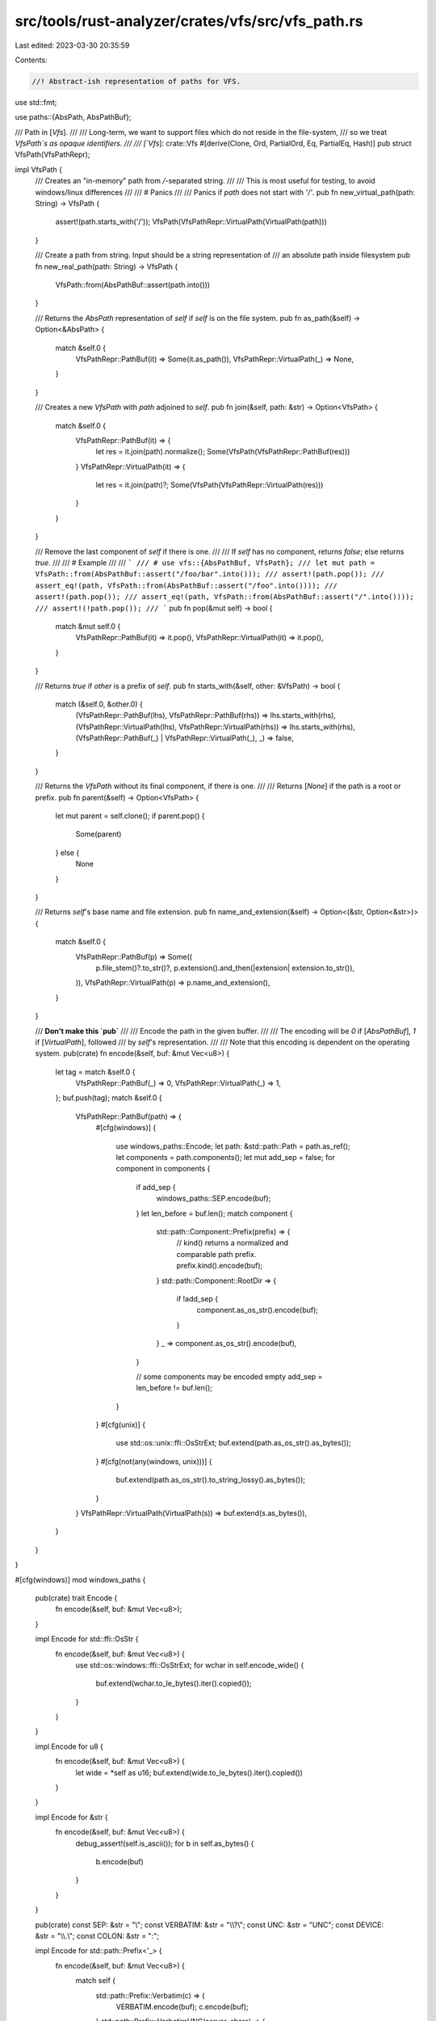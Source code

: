 src/tools/rust-analyzer/crates/vfs/src/vfs_path.rs
==================================================

Last edited: 2023-03-30 20:35:59

Contents:

.. code-block:: rs

    //! Abstract-ish representation of paths for VFS.
use std::fmt;

use paths::{AbsPath, AbsPathBuf};

/// Path in [`Vfs`].
///
/// Long-term, we want to support files which do not reside in the file-system,
/// so we treat `VfsPath`s as opaque identifiers.
///
/// [`Vfs`]: crate::Vfs
#[derive(Clone, Ord, PartialOrd, Eq, PartialEq, Hash)]
pub struct VfsPath(VfsPathRepr);

impl VfsPath {
    /// Creates an "in-memory" path from `/`-separated string.
    ///
    /// This is most useful for testing, to avoid windows/linux differences
    ///
    /// # Panics
    ///
    /// Panics if `path` does not start with `'/'`.
    pub fn new_virtual_path(path: String) -> VfsPath {
        assert!(path.starts_with('/'));
        VfsPath(VfsPathRepr::VirtualPath(VirtualPath(path)))
    }

    /// Create a path from string. Input should be a string representation of
    /// an absolute path inside filesystem
    pub fn new_real_path(path: String) -> VfsPath {
        VfsPath::from(AbsPathBuf::assert(path.into()))
    }

    /// Returns the `AbsPath` representation of `self` if `self` is on the file system.
    pub fn as_path(&self) -> Option<&AbsPath> {
        match &self.0 {
            VfsPathRepr::PathBuf(it) => Some(it.as_path()),
            VfsPathRepr::VirtualPath(_) => None,
        }
    }

    /// Creates a new `VfsPath` with `path` adjoined to `self`.
    pub fn join(&self, path: &str) -> Option<VfsPath> {
        match &self.0 {
            VfsPathRepr::PathBuf(it) => {
                let res = it.join(path).normalize();
                Some(VfsPath(VfsPathRepr::PathBuf(res)))
            }
            VfsPathRepr::VirtualPath(it) => {
                let res = it.join(path)?;
                Some(VfsPath(VfsPathRepr::VirtualPath(res)))
            }
        }
    }

    /// Remove the last component of `self` if there is one.
    ///
    /// If `self` has no component, returns `false`; else returns `true`.
    ///
    /// # Example
    ///
    /// ```
    /// # use vfs::{AbsPathBuf, VfsPath};
    /// let mut path = VfsPath::from(AbsPathBuf::assert("/foo/bar".into()));
    /// assert!(path.pop());
    /// assert_eq!(path, VfsPath::from(AbsPathBuf::assert("/foo".into())));
    /// assert!(path.pop());
    /// assert_eq!(path, VfsPath::from(AbsPathBuf::assert("/".into())));
    /// assert!(!path.pop());
    /// ```
    pub fn pop(&mut self) -> bool {
        match &mut self.0 {
            VfsPathRepr::PathBuf(it) => it.pop(),
            VfsPathRepr::VirtualPath(it) => it.pop(),
        }
    }

    /// Returns `true` if `other` is a prefix of `self`.
    pub fn starts_with(&self, other: &VfsPath) -> bool {
        match (&self.0, &other.0) {
            (VfsPathRepr::PathBuf(lhs), VfsPathRepr::PathBuf(rhs)) => lhs.starts_with(rhs),
            (VfsPathRepr::VirtualPath(lhs), VfsPathRepr::VirtualPath(rhs)) => lhs.starts_with(rhs),
            (VfsPathRepr::PathBuf(_) | VfsPathRepr::VirtualPath(_), _) => false,
        }
    }

    /// Returns the `VfsPath` without its final component, if there is one.
    ///
    /// Returns [`None`] if the path is a root or prefix.
    pub fn parent(&self) -> Option<VfsPath> {
        let mut parent = self.clone();
        if parent.pop() {
            Some(parent)
        } else {
            None
        }
    }

    /// Returns `self`'s base name and file extension.
    pub fn name_and_extension(&self) -> Option<(&str, Option<&str>)> {
        match &self.0 {
            VfsPathRepr::PathBuf(p) => Some((
                p.file_stem()?.to_str()?,
                p.extension().and_then(|extension| extension.to_str()),
            )),
            VfsPathRepr::VirtualPath(p) => p.name_and_extension(),
        }
    }

    /// **Don't make this `pub`**
    ///
    /// Encode the path in the given buffer.
    ///
    /// The encoding will be `0` if [`AbsPathBuf`], `1` if [`VirtualPath`], followed
    /// by `self`'s representation.
    ///
    /// Note that this encoding is dependent on the operating system.
    pub(crate) fn encode(&self, buf: &mut Vec<u8>) {
        let tag = match &self.0 {
            VfsPathRepr::PathBuf(_) => 0,
            VfsPathRepr::VirtualPath(_) => 1,
        };
        buf.push(tag);
        match &self.0 {
            VfsPathRepr::PathBuf(path) => {
                #[cfg(windows)]
                {
                    use windows_paths::Encode;
                    let path: &std::path::Path = path.as_ref();
                    let components = path.components();
                    let mut add_sep = false;
                    for component in components {
                        if add_sep {
                            windows_paths::SEP.encode(buf);
                        }
                        let len_before = buf.len();
                        match component {
                            std::path::Component::Prefix(prefix) => {
                                // kind() returns a normalized and comparable path prefix.
                                prefix.kind().encode(buf);
                            }
                            std::path::Component::RootDir => {
                                if !add_sep {
                                    component.as_os_str().encode(buf);
                                }
                            }
                            _ => component.as_os_str().encode(buf),
                        }

                        // some components may be encoded empty
                        add_sep = len_before != buf.len();
                    }
                }
                #[cfg(unix)]
                {
                    use std::os::unix::ffi::OsStrExt;
                    buf.extend(path.as_os_str().as_bytes());
                }
                #[cfg(not(any(windows, unix)))]
                {
                    buf.extend(path.as_os_str().to_string_lossy().as_bytes());
                }
            }
            VfsPathRepr::VirtualPath(VirtualPath(s)) => buf.extend(s.as_bytes()),
        }
    }
}

#[cfg(windows)]
mod windows_paths {
    pub(crate) trait Encode {
        fn encode(&self, buf: &mut Vec<u8>);
    }

    impl Encode for std::ffi::OsStr {
        fn encode(&self, buf: &mut Vec<u8>) {
            use std::os::windows::ffi::OsStrExt;
            for wchar in self.encode_wide() {
                buf.extend(wchar.to_le_bytes().iter().copied());
            }
        }
    }

    impl Encode for u8 {
        fn encode(&self, buf: &mut Vec<u8>) {
            let wide = *self as u16;
            buf.extend(wide.to_le_bytes().iter().copied())
        }
    }

    impl Encode for &str {
        fn encode(&self, buf: &mut Vec<u8>) {
            debug_assert!(self.is_ascii());
            for b in self.as_bytes() {
                b.encode(buf)
            }
        }
    }

    pub(crate) const SEP: &str = "\\";
    const VERBATIM: &str = "\\\\?\\";
    const UNC: &str = "UNC";
    const DEVICE: &str = "\\\\.\\";
    const COLON: &str = ":";

    impl Encode for std::path::Prefix<'_> {
        fn encode(&self, buf: &mut Vec<u8>) {
            match self {
                std::path::Prefix::Verbatim(c) => {
                    VERBATIM.encode(buf);
                    c.encode(buf);
                }
                std::path::Prefix::VerbatimUNC(server, share) => {
                    VERBATIM.encode(buf);
                    UNC.encode(buf);
                    SEP.encode(buf);
                    server.encode(buf);
                    SEP.encode(buf);
                    share.encode(buf);
                }
                std::path::Prefix::VerbatimDisk(d) => {
                    VERBATIM.encode(buf);
                    d.encode(buf);
                    COLON.encode(buf);
                }
                std::path::Prefix::DeviceNS(device) => {
                    DEVICE.encode(buf);
                    device.encode(buf);
                }
                std::path::Prefix::UNC(server, share) => {
                    SEP.encode(buf);
                    SEP.encode(buf);
                    server.encode(buf);
                    SEP.encode(buf);
                    share.encode(buf);
                }
                std::path::Prefix::Disk(d) => {
                    d.encode(buf);
                    COLON.encode(buf);
                }
            }
        }
    }
    #[test]
    fn paths_encoding() {
        // drive letter casing agnostic
        test_eq("C:/x.rs", "c:/x.rs");
        // separator agnostic
        test_eq("C:/x/y.rs", "C:\\x\\y.rs");

        fn test_eq(a: &str, b: &str) {
            let mut b1 = Vec::new();
            let mut b2 = Vec::new();
            vfs(a).encode(&mut b1);
            vfs(b).encode(&mut b2);
            assert_eq!(b1, b2);
        }
    }

    #[test]
    fn test_sep_root_dir_encoding() {
        let mut buf = Vec::new();
        vfs("C:/x/y").encode(&mut buf);
        assert_eq!(&buf, &[0, 67, 0, 58, 0, 92, 0, 120, 0, 92, 0, 121, 0])
    }

    #[cfg(test)]
    fn vfs(str: &str) -> super::VfsPath {
        use super::{AbsPathBuf, VfsPath};
        VfsPath::from(AbsPathBuf::try_from(str).unwrap())
    }
}

/// Internal, private representation of [`VfsPath`].
#[derive(Clone, Ord, PartialOrd, Eq, PartialEq, Hash)]
enum VfsPathRepr {
    PathBuf(AbsPathBuf),
    VirtualPath(VirtualPath),
}

impl From<AbsPathBuf> for VfsPath {
    fn from(v: AbsPathBuf) -> Self {
        VfsPath(VfsPathRepr::PathBuf(v.normalize()))
    }
}

impl fmt::Display for VfsPath {
    fn fmt(&self, f: &mut std::fmt::Formatter<'_>) -> std::fmt::Result {
        match &self.0 {
            VfsPathRepr::PathBuf(it) => fmt::Display::fmt(&it.display(), f),
            VfsPathRepr::VirtualPath(VirtualPath(it)) => fmt::Display::fmt(it, f),
        }
    }
}

impl fmt::Debug for VfsPath {
    fn fmt(&self, f: &mut fmt::Formatter<'_>) -> fmt::Result {
        fmt::Debug::fmt(&self.0, f)
    }
}

impl fmt::Debug for VfsPathRepr {
    fn fmt(&self, f: &mut fmt::Formatter<'_>) -> fmt::Result {
        match &self {
            VfsPathRepr::PathBuf(it) => fmt::Debug::fmt(&it.display(), f),
            VfsPathRepr::VirtualPath(VirtualPath(it)) => fmt::Debug::fmt(&it, f),
        }
    }
}

/// `/`-separated virtual path.
///
/// This is used to describe files that do not reside on the file system.
#[derive(Debug, Clone, Ord, PartialOrd, Eq, PartialEq, Hash)]
struct VirtualPath(String);

impl VirtualPath {
    /// Returns `true` if `other` is a prefix of `self` (as strings).
    fn starts_with(&self, other: &VirtualPath) -> bool {
        self.0.starts_with(&other.0)
    }

    /// Remove the last component of `self`.
    ///
    /// This will find the last `'/'` in `self`, and remove everything after it,
    /// including the `'/'`.
    ///
    /// If `self` contains no `'/'`, returns `false`; else returns `true`.
    ///
    /// # Example
    ///
    /// ```rust,ignore
    /// let mut path = VirtualPath("/foo/bar".to_string());
    /// path.pop();
    /// assert_eq!(path.0, "/foo");
    /// path.pop();
    /// assert_eq!(path.0, "");
    /// ```
    fn pop(&mut self) -> bool {
        let pos = match self.0.rfind('/') {
            Some(pos) => pos,
            None => return false,
        };
        self.0 = self.0[..pos].to_string();
        true
    }

    /// Append the given *relative* path `path` to `self`.
    ///
    /// This will resolve any leading `"../"` in `path` before appending it.
    ///
    /// Returns [`None`] if `path` has more leading `"../"` than the number of
    /// components in `self`.
    ///
    /// # Notes
    ///
    /// In practice, appending here means `self/path` as strings.
    fn join(&self, mut path: &str) -> Option<VirtualPath> {
        let mut res = self.clone();
        while path.starts_with("../") {
            if !res.pop() {
                return None;
            }
            path = &path["../".len()..];
        }
        path = path.trim_start_matches("./");
        res.0 = format!("{}/{path}", res.0);
        Some(res)
    }

    /// Returns `self`'s base name and file extension.
    ///
    /// # Returns
    /// - `None` if `self` ends with `"//"`.
    /// - `Some((name, None))` if `self`'s base contains no `.`, or only one `.` at
    /// the start.
    /// - `Some((name, Some(extension))` else.
    ///
    /// # Note
    /// The extension will not contains `.`. This means `"/foo/bar.baz.rs"` will
    /// return `Some(("bar.baz", Some("rs"))`.
    fn name_and_extension(&self) -> Option<(&str, Option<&str>)> {
        let file_path = if self.0.ends_with('/') { &self.0[..&self.0.len() - 1] } else { &self.0 };
        let file_name = match file_path.rfind('/') {
            Some(position) => &file_path[position + 1..],
            None => file_path,
        };

        if file_name.is_empty() {
            None
        } else {
            let mut file_stem_and_extension = file_name.rsplitn(2, '.');
            let extension = file_stem_and_extension.next();
            let file_stem = file_stem_and_extension.next();

            match (file_stem, extension) {
                (None, None) => None,
                (None | Some(""), Some(_)) => Some((file_name, None)),
                (Some(file_stem), extension) => Some((file_stem, extension)),
            }
        }
    }
}

#[cfg(test)]
mod tests;


